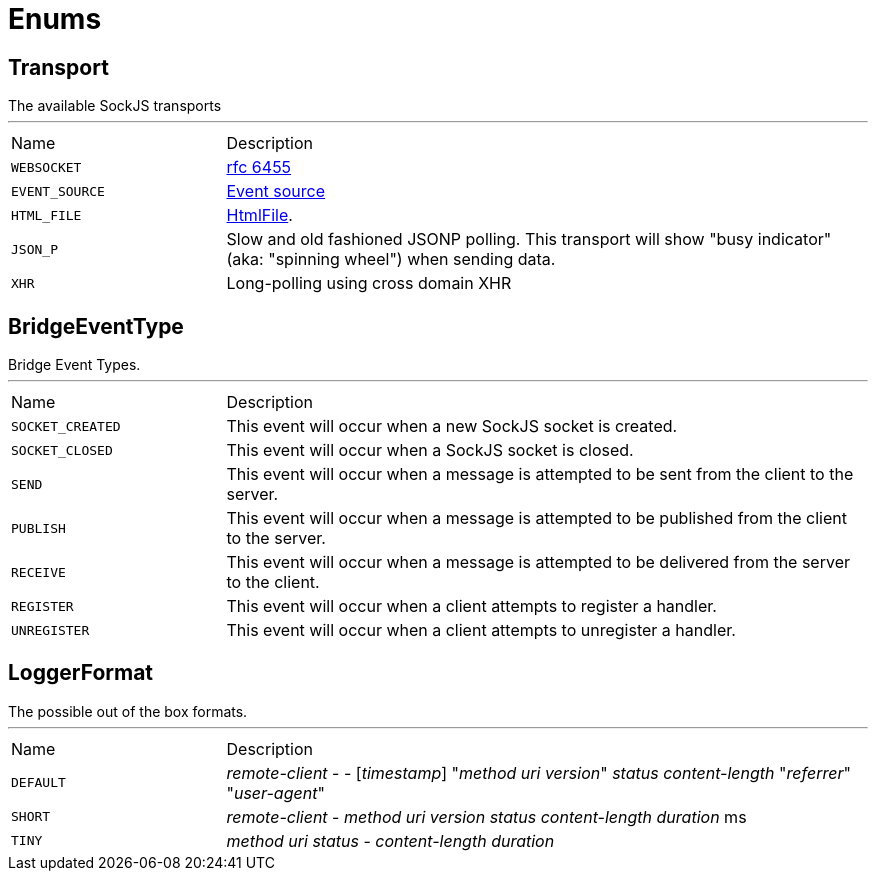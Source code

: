 = Enums

[[Transport]]
== Transport

++++
 The available SockJS transports
++++
'''

[cols=">25%,75%"]
[frame="topbot"]
|===
^|Name | Description
|[[WEBSOCKET]]`WEBSOCKET`|
+++
<a href="http://www.rfc-editor.org/rfc/rfc6455.txt">rfc 6455</a>
+++
|[[EVENT_SOURCE]]`EVENT_SOURCE`|
+++
<a href="http://dev.w3.org/html5/eventsource/">Event source</a>
+++
|[[HTML_FILE]]`HTML_FILE`|
+++
<a href="http://cometdaily.com/2007/11/18/ie-activexhtmlfile-transport-part-ii/">HtmlFile</a>.
+++
|[[JSON_P]]`JSON_P`|
+++
Slow and old fashioned <a hred="https://developer.mozilla.org/en/DOM/window.postMessage">JSONP polling</a>.
 This transport will show "busy indicator" (aka: "spinning wheel") when sending data.
+++
|[[XHR]]`XHR`|
+++
Long-polling using <a hred="https://secure.wikimedia.org/wikipedia/en/wiki/XMLHttpRequest#Cross-domain_requests">cross domain XHR</a>
+++
|===

[[BridgeEventType]]
== BridgeEventType

++++
 Bridge Event Types.
++++
'''

[cols=">25%,75%"]
[frame="topbot"]
|===
^|Name | Description
|[[SOCKET_CREATED]]`SOCKET_CREATED`|
+++
This event will occur when a new SockJS socket is created.
+++
|[[SOCKET_CLOSED]]`SOCKET_CLOSED`|
+++
This event will occur when a SockJS socket is closed.
+++
|[[SEND]]`SEND`|
+++
This event will occur when a message is attempted to be sent from the client to the server.
+++
|[[PUBLISH]]`PUBLISH`|
+++
This event will occur when a message is attempted to be published from the client to the server.
+++
|[[RECEIVE]]`RECEIVE`|
+++
This event will occur when a message is attempted to be delivered from the server to the client.
+++
|[[REGISTER]]`REGISTER`|
+++
This event will occur when a client attempts to register a handler.
+++
|[[UNREGISTER]]`UNREGISTER`|
+++
This event will occur when a client attempts to unregister a handler.
+++
|===

[[LoggerFormat]]
== LoggerFormat

++++
 The possible out of the box formats.
++++
'''

[cols=">25%,75%"]
[frame="topbot"]
|===
^|Name | Description
|[[DEFAULT]]`DEFAULT`|
+++
<i>remote-client</i> - - [<i>timestamp</i>] "<i>method</i> <i>uri</i> <i>version</i>" <i>status</i> <i>content-length</i> "<i>referrer</i>" "<i>user-agent</i>"
+++
|[[SHORT]]`SHORT`|
+++
<i>remote-client</i> - <i>method</i> <i>uri</i> <i>version</i> <i>status</i> <i>content-length</i> <i>duration</i> ms
+++
|[[TINY]]`TINY`|
+++
<i>method</i> <i>uri</i> <i>status</i> - <i>content-length</i> <i>duration</i>
+++
|===

